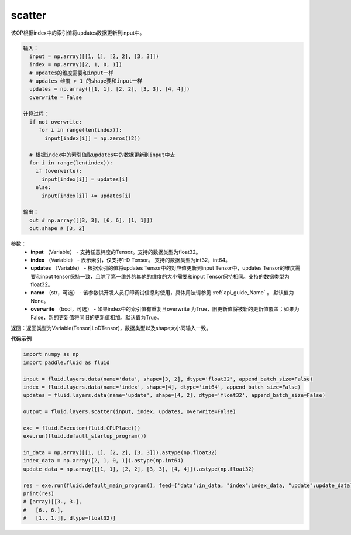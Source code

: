 .. _cn_api_fluid_layers_scatter:

scatter
-------------------------------

.. py:function:: paddle.fluid.layers.scatter(input, index, updates, name=None, overwrite=True)

该OP根据index中的索引值将updates数据更新到input中。

.. code-block:: python

  输入：
    input = np.array([[1, 1], [2, 2], [3, 3]])
    index = np.array([2, 1, 0, 1])
    # updates的维度需要和input一样
    # updates 维度 > 1 的shape要和input一样
    updates = np.array([[1, 1], [2, 2], [3, 3], [4, 4]])
    overwrite = False
  
  计算过程：
    if not overwrite:
       for i in range(len(index)):
         input[index[i]] = np.zeros((2))

    # 根据index中的索引值取updates中的数据更新到input中去 
    for i in range(len(index)):
      if (overwirte):
        input[index[i]] = updates[i]
      else:
        input[index[i]] += updates[i]

  输出：
    out # np.array([[3, 3], [6, 6], [1, 1]])
    out.shape # [3, 2]

参数：
  - **input** （Variable） - 支持任意纬度的Tensor。支持的数据类型为float32。
  - **index** （Variable） - 表示索引，仅支持1-D Tensor。 支持的数据类型为int32，int64。
  - **updates** （Variable） - 根据索引的值将updates Tensor中的对应值更新到input Tensor中，updates Tensor的维度需要和input tensor保持一致，且除了第一维外的其他的维度的大小需要和input Tensor保持相同。支持的数据类型为float32。
  - **name** （str，可选） - 该参数供开发人员打印调试信息时使用，具体用法请参见 :ref:`api_guide_Name` 。 默认值为None。
  - **overwrite** （bool，可选） - 如果index中的索引值有重复且overwrite 为True，旧更新值将被新的更新值覆盖；如果为False，新的更新值将同旧的更新值相加。默认值为True。

返回：返回类型为Variable(Tensor|LoDTensor)，数据类型以及shape大小同输入一致。

**代码示例**

..  code-block:: python

    import numpy as np
    import paddle.fluid as fluid

    input = fluid.layers.data(name='data', shape=[3, 2], dtype='float32', append_batch_size=False)
    index = fluid.layers.data(name='index', shape=[4], dtype='int64', append_batch_size=False)
    updates = fluid.layers.data(name='update', shape=[4, 2], dtype='float32', append_batch_size=False)

    output = fluid.layers.scatter(input, index, updates, overwrite=False)

    exe = fluid.Executor(fluid.CPUPlace())
    exe.run(fluid.default_startup_program())

    in_data = np.array([[1, 1], [2, 2], [3, 3]]).astype(np.float32)
    index_data = np.array([2, 1, 0, 1]).astype(np.int64)
    update_data = np.array([[1, 1], [2, 2], [3, 3], [4, 4]]).astype(np.float32)

    res = exe.run(fluid.default_main_program(), feed={'data':in_data, "index":index_data, "update":update_data}, fetch_list=[output])
    print(res)
    # [array([[3., 3.],
    #   [6., 6.],
    #   [1., 1.]], dtype=float32)]




